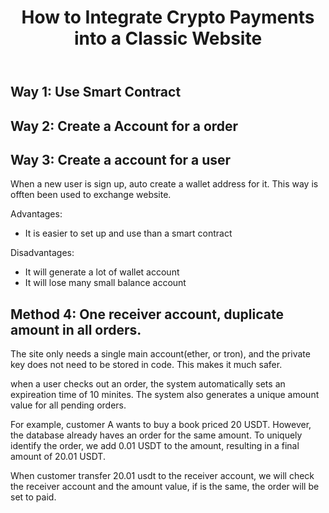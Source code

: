 #+TITLE: How to Integrate Crypto Payments into a Classic Website
#+DESCRIPTION: 
#+KEYWORDS: 

** Way 1: Use Smart Contract

** Way 2: Create a Account for a order

** Way 3: Create a account for a user

When a new user is sign up, auto create a wallet address for it.
This way is offten been used to exchange website.

Advantages:
- It is easier to set up and use than a smart contract

Disadvantages:
- It will generate a lot of wallet account
- It will lose many small balance account  


** Method 4: One receiver account, duplicate amount in all orders.

The site only needs a single main account(ether, or tron), and the private key
does not need to be stored in code. This makes it much safer.

when a user checks out an order, the system automatically sets an expireation
time of 10 minites. The system also generates a unique amount value for all
pending orders.

For example, customer A wants to buy a book priced 20 USDT. However, the
database already haves an order for the same amount. To uniquely identify the
order, we add 0.01 USDT to the amount, resulting in a final amount of 20.01
USDT.

When customer transfer 20.01 usdt to the receiver account, we will check the
receiver account and the amount value, if is the same, the order will be set to
paid.



#+HTML: <div id="comments"></div>
